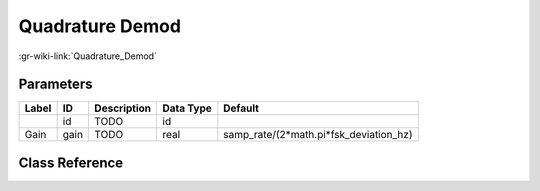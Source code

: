----------------
Quadrature Demod
----------------

:gr-wiki-link:`Quadrature_Demod`

Parameters
**********

+--------------------------------------+--------------------------------------+--------------------------------------+--------------------------------------+--------------------------------------+
|Label                                 |ID                                    |Description                           |Data Type                             |Default                               |
+======================================+======================================+======================================+======================================+======================================+
|                                      |id                                    |TODO                                  |id                                    |                                      |
+--------------------------------------+--------------------------------------+--------------------------------------+--------------------------------------+--------------------------------------+
|Gain                                  |gain                                  |TODO                                  |real                                  |samp_rate/(2*math.pi*fsk_deviation_hz)|
+--------------------------------------+--------------------------------------+--------------------------------------+--------------------------------------+--------------------------------------+

Class Reference
*******************

.. tabs::

   .. group-tab:: Python
      TODO

   .. group-tab:: C++

      .. doxygengroup:: block_analog_quadrature_demod_cf
         :content-only:
         :undoc-members:
         :private-members:
         :members:

